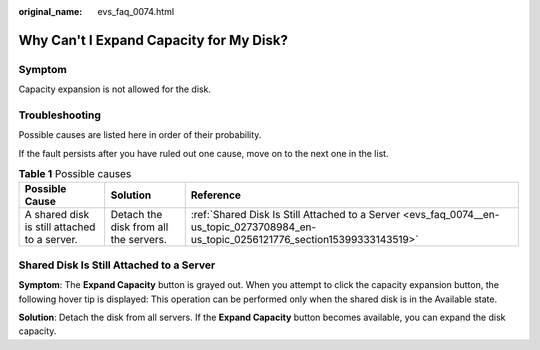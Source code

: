 :original_name: evs_faq_0074.html

.. _evs_faq_0074:

Why Can't I Expand Capacity for My Disk?
========================================

Symptom
-------

Capacity expansion is not allowed for the disk.

Troubleshooting
---------------

Possible causes are listed here in order of their probability.

If the fault persists after you have ruled out one cause, move on to the next one in the list.

.. table:: **Table 1** Possible causes

   +----------------------------------------------+---------------------------------------+--------------------------------------------------------------------------------------------------------------------------------------+
   | Possible Cause                               | Solution                              | Reference                                                                                                                            |
   +==============================================+=======================================+======================================================================================================================================+
   | A shared disk is still attached to a server. | Detach the disk from all the servers. | :ref:`Shared Disk Is Still Attached to a Server <evs_faq_0074__en-us_topic_0273708984_en-us_topic_0256121776_section15399333143519>` |
   +----------------------------------------------+---------------------------------------+--------------------------------------------------------------------------------------------------------------------------------------+

.. _evs_faq_0074__en-us_topic_0273708984_en-us_topic_0256121776_section15399333143519:

Shared Disk Is Still Attached to a Server
-----------------------------------------

**Symptom**: The **Expand Capacity** button is grayed out. When you attempt to click the capacity expansion button, the following hover tip is displayed: This operation can be performed only when the shared disk is in the Available state.

**Solution**: Detach the disk from all servers. If the **Expand Capacity** button becomes available, you can expand the disk capacity.
